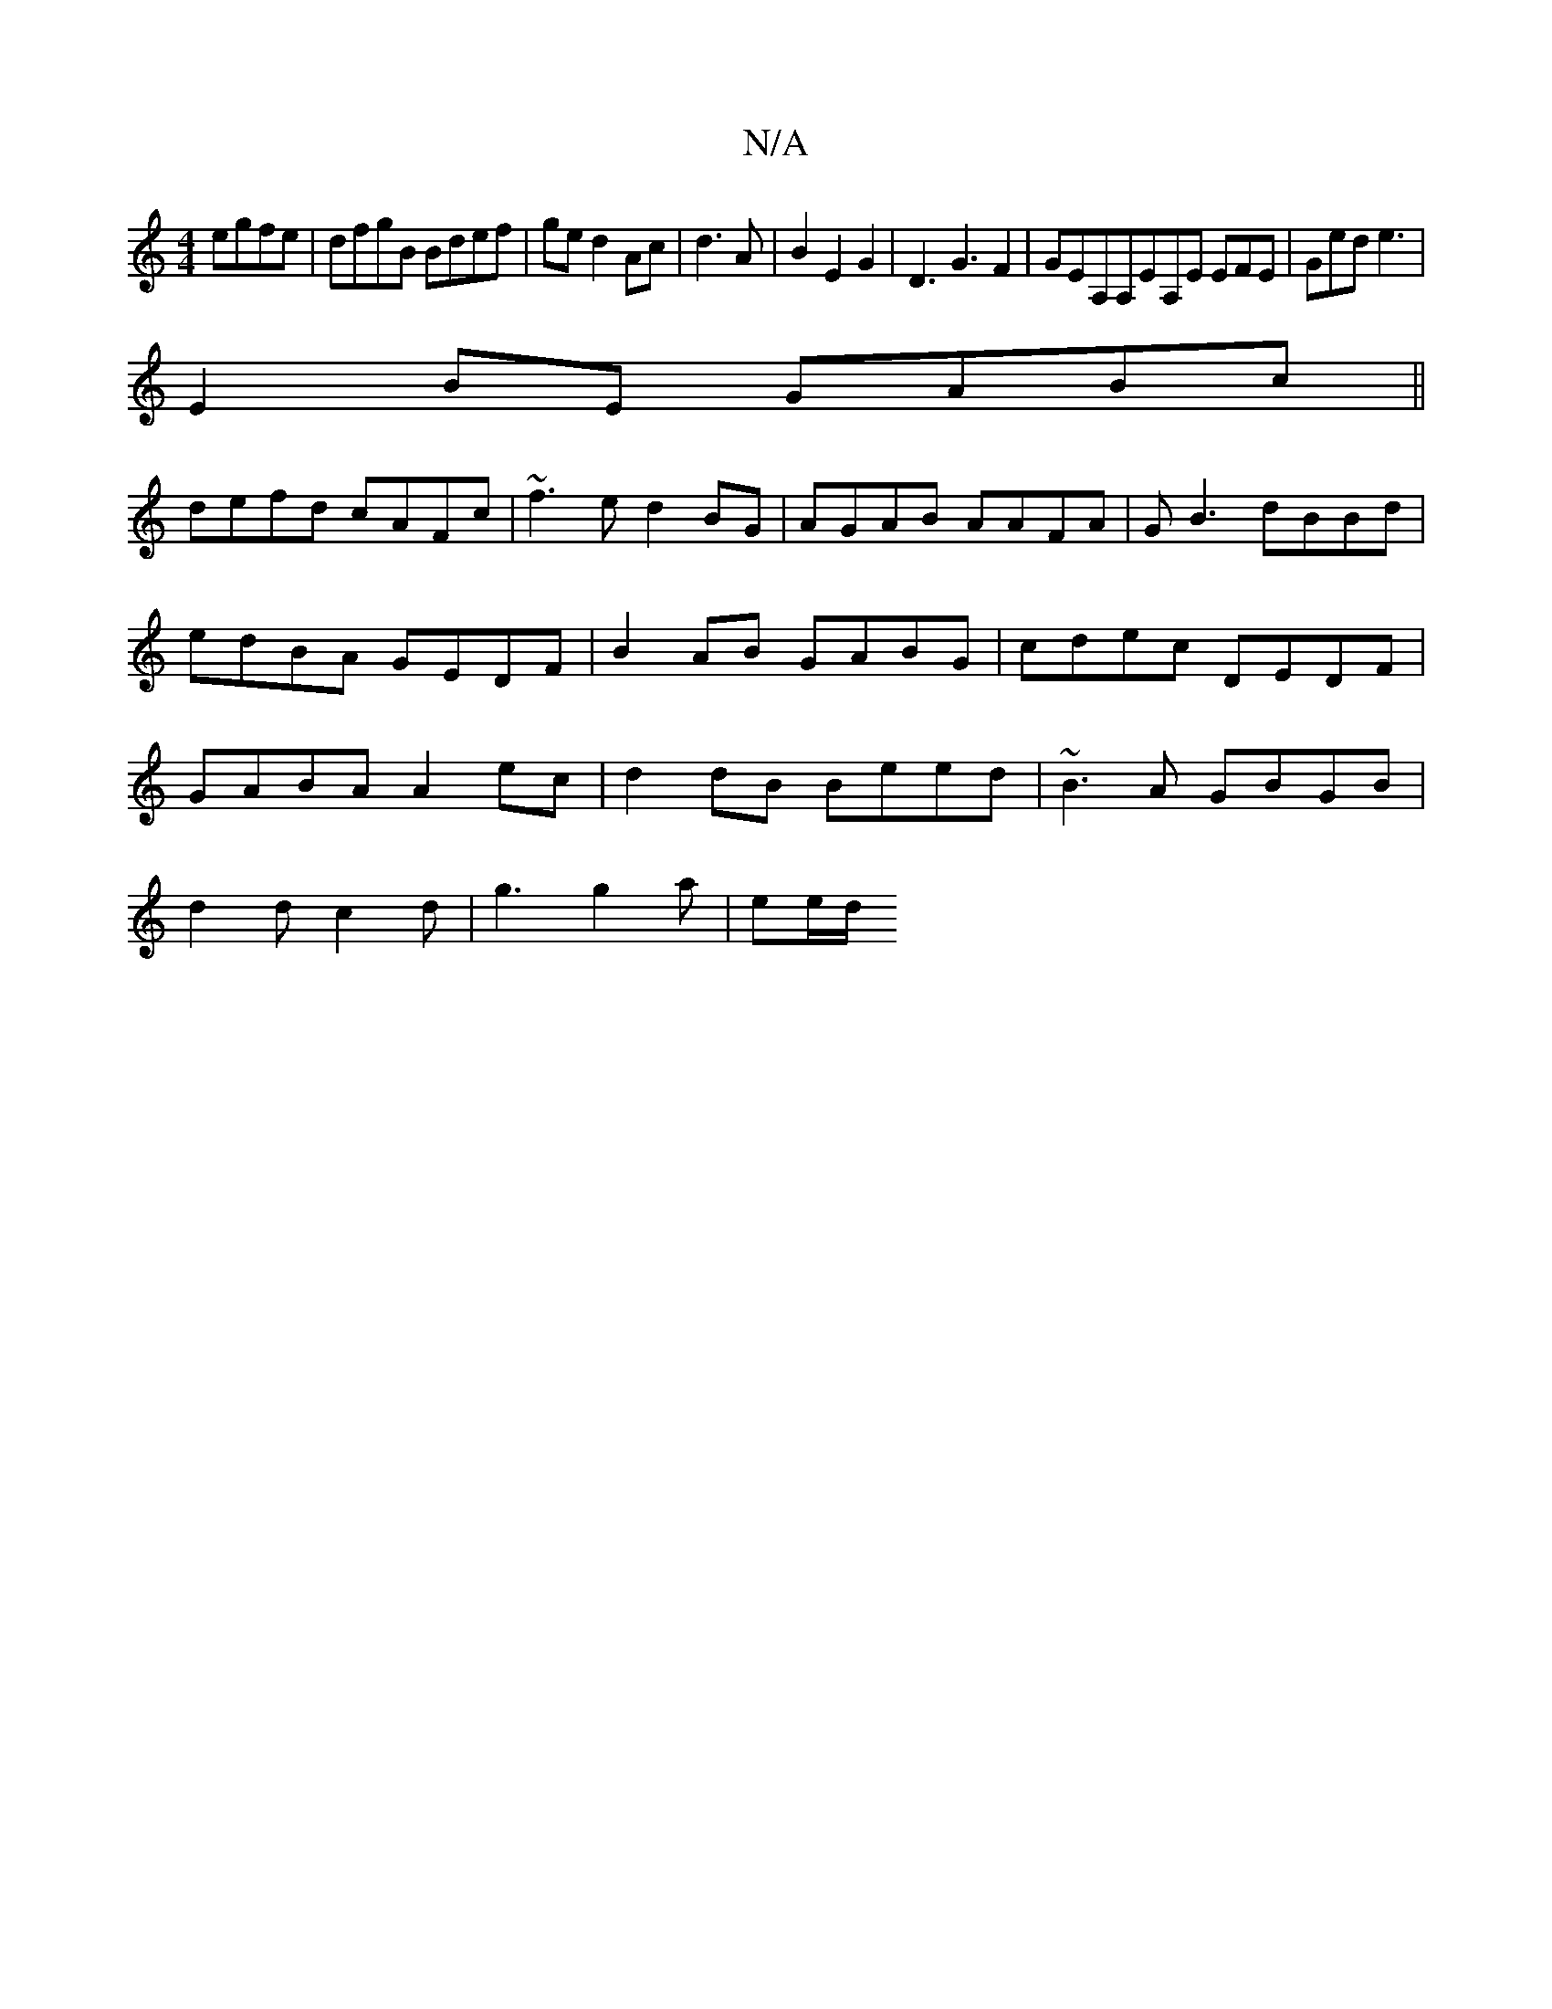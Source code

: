 X:1
T:N/A
M:4/4
R:N/A
K:Cmajor
egfe|dfgB Bdef|ged2Ac|d3A|B2 E2 G2|D3 G3F2|GEA,A,EA,E EFE|Ged e3|
E2 BE GABc||
defd cAFc|~f3e d2BG|AGAB AAFA|GB3 dBBd|edBA GEDF |B2AB GABG|cdec DEDF|GABA A2ec|d2dB Beed|~B3A GBGB|
d2 dc2d|g3 g2a|ee/d/